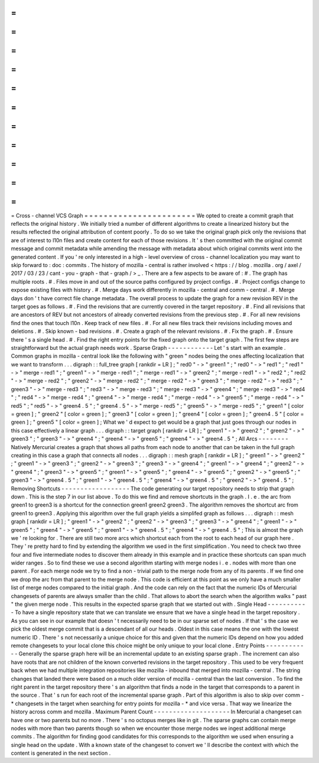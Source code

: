 =
=
=
=
=
=
=
=
=
=
=
=
=
=
=
=
=
=
=
=
=
=
=
Cross
-
channel
VCS
Graph
=
=
=
=
=
=
=
=
=
=
=
=
=
=
=
=
=
=
=
=
=
=
=
We
opted
to
create
a
commit
graph
that
reflects
the
original
history
.
We
initially
tried
a
number
of
different
algorithms
to
create
a
linearized
history
but
the
results
reflected
the
original
attribution
of
content
poorly
.
To
do
so
we
take
the
original
graph
pick
only
the
revisions
that
are
of
interest
to
l10n
files
and
create
content
for
each
of
those
revisions
.
It
'
s
then
committed
with
the
original
commit
message
and
commit
metadata
while
amending
the
message
with
metadata
about
which
original
commits
went
into
the
generated
content
.
If
you
'
re
only
interested
in
a
high
-
level
overview
of
cross
-
channel
localization
you
may
want
to
skip
forward
to
:
doc
:
commits
.
The
history
of
mozilla
-
central
is
rather
involved
<
https
:
/
/
blog
.
mozilla
.
org
/
axel
/
2017
/
03
/
23
/
cant
-
you
-
graph
-
that
-
graph
/
>
_
.
There
are
a
few
aspects
to
be
aware
of
:
#
.
The
graph
has
multiple
roots
.
#
.
Files
move
in
and
out
of
the
source
paths
configured
by
project
configs
.
#
.
Project
configs
change
to
expose
existing
files
with
history
.
#
.
Merge
days
work
differently
in
mozilla
-
central
and
comm
-
central
.
#
.
Merge
days
don
'
t
have
correct
file
change
metadata
.
The
overall
process
to
update
the
graph
for
a
new
revision
REV
in
the
target
goes
as
follows
.
#
.
Find
the
revisions
that
are
currently
covered
in
the
target
repository
.
#
.
Find
all
revisions
that
are
ancestors
of
REV
but
not
ancestors
of
already
converted
revisions
from
the
previous
step
.
#
.
For
all
new
revisions
find
the
ones
that
touch
l10n
.
Keep
track
of
new
files
.
#
.
For
all
new
files
track
their
revisions
including
moves
and
deletions
.
#
.
Skip
known
-
bad
revisions
.
#
.
Create
a
graph
of
the
relevant
revisions
.
#
.
Fix
the
graph
.
#
.
Ensure
there
'
s
a
single
head
.
#
.
Find
the
right
entry
points
for
the
fixed
graph
onto
the
target
graph
.
The
first
few
steps
are
straightforward
but
the
actual
graph
needs
work
.
Sparse
Graph
-
-
-
-
-
-
-
-
-
-
-
-
Let
'
s
start
with
an
example
.
Common
graphs
in
mozilla
-
central
look
like
the
following
with
"
green
"
nodes
being
the
ones
affecting
localization
that
we
want
to
transform
.
.
.
digraph
:
:
full_tree
graph
[
rankdir
=
LR
]
;
"
red0
"
-
>
"
green1
"
;
"
red0
"
-
>
"
red1
"
;
"
red1
"
-
>
"
merge
-
red1
"
;
"
green1
"
-
>
"
merge
-
red1
"
;
"
merge
-
red1
"
-
>
"
green2
"
;
"
merge
-
red1
"
-
>
"
red2
"
;
"
red2
"
-
>
"
merge
-
red2
"
;
"
green2
"
-
>
"
merge
-
red2
"
;
"
merge
-
red2
"
-
>
"
green3
"
;
"
merge
-
red2
"
-
>
"
red3
"
;
"
green3
"
-
>
"
merge
-
red3
"
;
"
red3
"
-
>
"
merge
-
red3
"
;
"
merge
-
red3
"
-
>
"
green4
"
;
"
merge
-
red3
"
-
>
"
red4
"
;
"
red4
"
-
>
"
merge
-
red4
"
;
"
green4
"
-
>
"
merge
-
red4
"
;
"
merge
-
red4
"
-
>
"
green5
"
;
"
merge
-
red4
"
-
>
"
red5
"
;
"
red5
"
-
>
"
green4
.
5
"
;
"
green4
.
5
"
-
>
"
merge
-
red5
"
;
"
green5
"
-
>
"
merge
-
red5
"
;
"
green1
"
[
color
=
green
]
;
"
green2
"
[
color
=
green
]
;
"
green3
"
[
color
=
green
]
;
"
green4
"
[
color
=
green
]
;
"
green4
.
5
"
[
color
=
green
]
;
"
green5
"
[
color
=
green
]
;
What
we
'
d
expect
to
get
would
be
a
graph
that
just
goes
through
our
nodes
in
this
case
effectively
a
linear
graph
.
.
.
digraph
:
:
target
graph
[
rankdir
=
LR
]
;
"
green1
"
-
>
"
green2
"
;
"
green2
"
-
>
"
green3
"
;
"
green3
"
-
>
"
green4
"
;
"
green4
"
-
>
"
green5
"
;
"
green4
"
-
>
"
green4
.
5
"
;
All
Arcs
-
-
-
-
-
-
-
-
Natively
Mercurial
creates
a
graph
that
shows
all
paths
from
each
node
to
another
that
can
be
taken
in
the
full
graph
creating
in
this
case
a
graph
that
connects
all
nodes
.
.
.
digraph
:
:
mesh
graph
[
rankdir
=
LR
]
;
"
green1
"
-
>
"
green2
"
;
"
green1
"
-
>
"
green3
"
;
"
green2
"
-
>
"
green3
"
;
"
green3
"
-
>
"
green4
"
;
"
green1
"
-
>
"
green4
"
;
"
green2
"
-
>
"
green4
"
;
"
green3
"
-
>
"
green5
"
;
"
green1
"
-
>
"
green5
"
;
"
green4
"
-
>
"
green5
"
;
"
green2
"
-
>
"
green5
"
;
"
green3
"
-
>
"
green4
.
5
"
;
"
green1
"
-
>
"
green4
.
5
"
;
"
green4
"
-
>
"
green4
.
5
"
;
"
green2
"
-
>
"
green4
.
5
"
;
Removing
Shortcuts
-
-
-
-
-
-
-
-
-
-
-
-
-
-
-
-
-
-
The
code
generating
our
target
repository
needs
to
strip
that
graph
down
.
This
is
the
step
7
in
our
list
above
.
To
do
this
we
find
and
remove
shortcuts
in
the
graph
.
I
.
e
.
the
arc
from
green1
to
green3
is
a
shortcut
for
the
connection
green1
green2
green3
.
The
algorithm
removes
the
shortcut
arc
from
green1
to
green3
.
Applying
this
algorithm
over
the
full
graph
yields
a
simplifed
graph
as
follows
.
.
.
digraph
:
:
mesh
graph
[
rankdir
=
LR
]
;
"
green1
"
-
>
"
green2
"
;
"
green2
"
-
>
"
green3
"
;
"
green3
"
-
>
"
green4
"
;
"
green1
"
-
>
"
green5
"
;
"
green4
"
-
>
"
green5
"
;
"
green1
"
-
>
"
green4
.
5
"
;
"
green4
"
-
>
"
green4
.
5
"
;
This
is
almost
the
graph
we
'
re
looking
for
.
There
are
still
two
more
arcs
which
shortcut
each
from
the
root
to
each
head
of
our
graph
here
.
They
'
re
pretty
hard
to
find
by
extending
the
algorithm
we
used
in
the
first
simplification
.
You
need
to
check
two
three
four
and
five
intermediate
nodes
to
discover
them
already
in
this
example
and
in
practice
these
shortcuts
can
span
much
wider
ranges
.
So
to
find
these
we
use
a
second
algorithm
starting
with
merge
nodes
i
.
e
.
nodes
with
more
than
one
parent
.
For
each
merge
node
we
try
to
find
a
non
-
trivial
path
to
the
merge
node
from
any
of
its
parents
.
If
we
find
one
we
drop
the
arc
from
that
parent
to
the
merge
node
.
This
code
is
efficient
at
this
point
as
we
only
have
a
much
smaller
list
of
merge
nodes
compared
to
the
initial
graph
.
And
the
code
can
rely
on
the
fact
that
the
numeric
IDs
of
Mercurial
changesets
of
parents
are
always
smaller
than
the
child
.
That
allows
to
abort
the
search
when
the
algorithm
walks
"
past
"
the
given
merge
node
.
This
results
in
the
expected
sparse
graph
that
we
started
out
with
.
Single
Head
-
-
-
-
-
-
-
-
-
-
-
To
have
a
single
repository
state
that
we
can
translate
we
ensure
that
we
have
a
single
head
in
the
target
repository
.
As
you
can
see
in
our
example
that
doesn
'
t
necessarily
need
to
be
in
our
sparse
set
of
nodes
.
If
that
'
s
the
case
we
pick
the
oldest
merge
commit
that
is
a
descendant
of
all
our
heads
.
Oldest
in
this
case
means
the
one
with
the
lowest
numeric
ID
.
There
'
s
not
necessarily
a
unique
choice
for
this
and
given
that
the
numeric
IDs
depend
on
how
you
added
remote
changesets
to
your
local
clone
this
choice
might
be
only
unique
to
your
local
clone
.
Entry
Points
-
-
-
-
-
-
-
-
-
-
-
-
Generally
the
sparse
graph
here
will
be
an
incremental
update
to
an
existing
sparse
graph
.
The
increment
can
also
have
roots
that
are
not
children
of
the
known
converted
revisions
in
the
target
repository
.
This
used
to
be
very
frequent
back
when
we
had
multiple
integration
repositories
like
mozilla
-
inbound
that
merged
into
mozilla
-
central
.
The
string
changes
that
landed
there
were
based
on
a
much
older
version
of
mozilla
-
central
than
the
last
conversion
.
To
find
the
right
parent
in
the
target
repository
there
'
s
an
algorithm
that
finds
a
node
in
the
target
that
corresponds
to
a
parent
in
the
source
.
That
'
s
run
for
each
root
of
the
incremental
sparse
graph
.
Part
of
this
algorithm
is
also
to
skip
over
comm
-
*
changesets
in
the
target
when
searching
for
entry
points
for
mozilla
-
*
and
vice
versa
.
That
way
we
linearize
the
history
across
comm
and
mozilla
.
Maximum
Parent
Count
-
-
-
-
-
-
-
-
-
-
-
-
-
-
-
-
-
-
-
-
In
Mercurial
a
changeset
can
have
one
or
two
parents
but
no
more
.
There
'
s
no
octopus
merges
like
in
git
.
The
sparse
graphs
can
contain
merge
nodes
with
more
than
two
parents
though
so
when
we
encounter
those
merge
nodes
we
ingest
additional
merge
commits
.
The
algorithm
for
finding
good
candidates
for
this
corresponds
to
the
algorithm
we
used
when
ensuring
a
single
head
on
the
update
.
With
a
known
state
of
the
changeset
to
convert
we
'
ll
describe
the
context
with
which
the
content
is
generated
in
the
next
section
.
